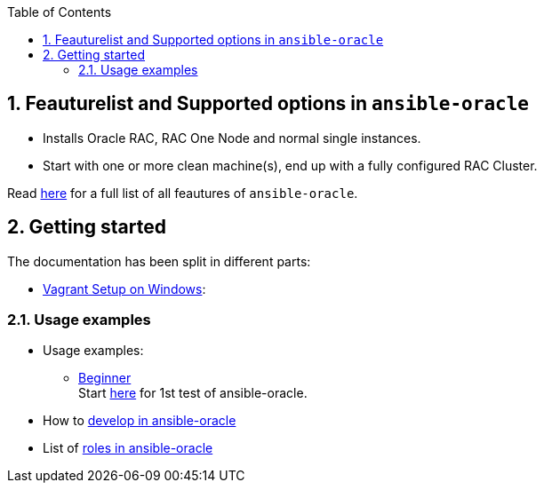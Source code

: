 :toc:
:toc-placement!:
toc::[]
:sectnums:
:sectnumlevels: 4


== Feauturelist and Supported options in `ansible-oracle`

* Installs Oracle RAC, RAC One Node and normal single instances.
* Start with one or more clean machine(s), end up with a fully
configured RAC Cluster.

Read link:doc/feauturelist.adoc[here] for a full list of all feautures of `ansible-oracle`.

== Getting started

The documentation has been split in different parts:

* link:doc/vagrant.adoc[Vagrant Setup on Windows]:

=== Usage examples

* Usage examples:
** link:doc/guides/beginner.adoc[Beginner] +
Start link:doc/guides/beginner.adoc[here] for 1st test of ansible-oracle.
////
** advanced Users
** Experts +
Start here, when the setup for advanced Users works fine for you.

* TODO: Running link:doc/ansible.adoc[Ansible in Docker-Container]
////
* How to link:doc/development.adoc[develop in ansible-oracle]

* List of link:doc/roles.adoc[roles in ansible-oracle]
